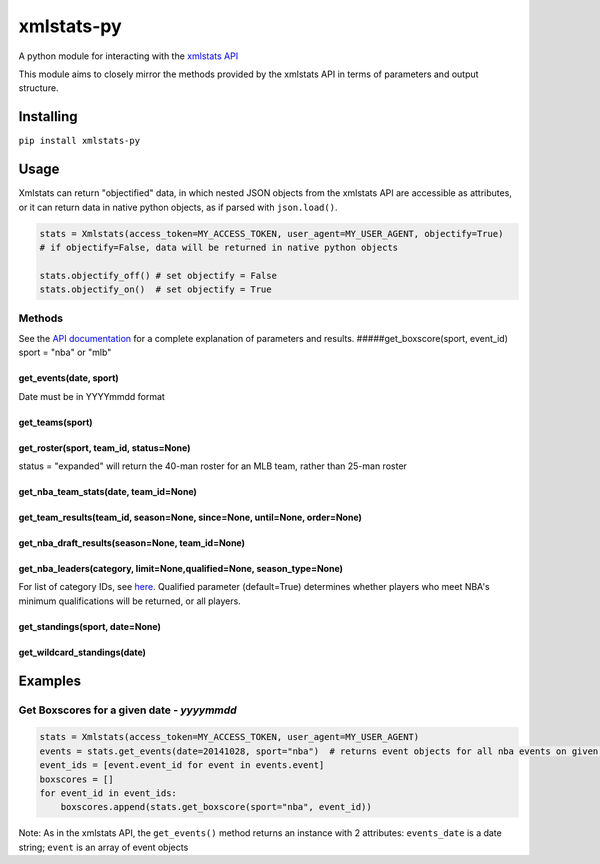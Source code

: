 xmlstats-py
===========

|Build Status| A python module for interacting with the `xmlstats
API <https://erikberg.com/api>`__

This module aims to closely mirror the methods provided by the xmlstats
API in terms of parameters and output structure.

Installing
----------

``pip install xmlstats-py``

Usage
-----

Xmlstats can return "objectified" data, in which nested JSON objects
from the xmlstats API are accessible as attributes, or it can return
data in native python objects, as if parsed with ``json.load()``.

.. code:: python

    stats = Xmlstats(access_token=MY_ACCESS_TOKEN, user_agent=MY_USER_AGENT, objectify=True)
    # if objectify=False, data will be returned in native python objects

    stats.objectify_off() # set objectify = False
    stats.objectify_on()  # set objectify = True

Methods
~~~~~~~

See the `API documentation <https://erikberg.com/api/methods>`__ for a
complete explanation of parameters and results.
#####get\_boxscore(sport, event\_id) sport = "nba" or "mlb"

get\_events(date, sport)
^^^^^^^^^^^^^^^^^^^^^^^^

Date must be in YYYYmmdd format

get\_teams(sport)
^^^^^^^^^^^^^^^^^

get\_roster(sport, team\_id, status=None)
^^^^^^^^^^^^^^^^^^^^^^^^^^^^^^^^^^^^^^^^^

status = "expanded" will return the 40-man roster for an MLB team,
rather than 25-man roster

get\_nba\_team\_stats(date, team\_id=None)
^^^^^^^^^^^^^^^^^^^^^^^^^^^^^^^^^^^^^^^^^^

get\_team\_results(team\_id, season=None, since=None, until=None, order=None)
^^^^^^^^^^^^^^^^^^^^^^^^^^^^^^^^^^^^^^^^^^^^^^^^^^^^^^^^^^^^^^^^^^^^^^^^^^^^^

get\_nba\_draft\_results(season=None, team\_id=None)
^^^^^^^^^^^^^^^^^^^^^^^^^^^^^^^^^^^^^^^^^^^^^^^^^^^^

get\_nba\_leaders(category, limit=None,qualified=None, season\_type=None)
^^^^^^^^^^^^^^^^^^^^^^^^^^^^^^^^^^^^^^^^^^^^^^^^^^^^^^^^^^^^^^^^^^^^^^^^^

For list of category IDs, see
`here <https://erikberg.com/api/methods/nba-leaders>`__. Qualified
parameter (default=True) determines whether players who meet NBA's
minimum qualifications will be returned, or all players.

get\_standings(sport, date=None)
^^^^^^^^^^^^^^^^^^^^^^^^^^^^^^^^

get\_wildcard\_standings(date)
^^^^^^^^^^^^^^^^^^^^^^^^^^^^^^

Examples
--------

Get Boxscores for a given date - *yyyymmdd*
~~~~~~~~~~~~~~~~~~~~~~~~~~~~~~~~~~~~~~~~~~~

.. code:: python

    stats = Xmlstats(access_token=MY_ACCESS_TOKEN, user_agent=MY_USER_AGENT)
    events = stats.get_events(date=20141028, sport="nba")  # returns event objects for all nba events on given date
    event_ids = [event.event_id for event in events.event]
    boxscores = []
    for event_id in event_ids:
        boxscores.append(stats.get_boxscore(sport="nba", event_id))

Note: As in the xmlstats API, the ``get_events()`` method returns an
instance with 2 attributes: ``events_date`` is a date string; ``event``
is an array of event objects

.. |Build Status| image:: https://travis-ci.org/dwelch2101/xmlstats-py.svg?branch=master
   :target: https://travis-ci.org/dwelch2101/xmlstats-py

